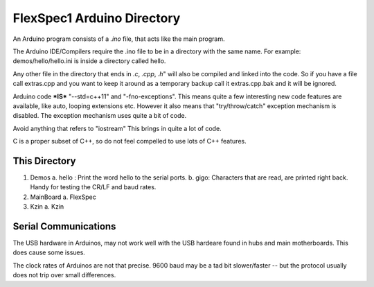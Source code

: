 FlexSpec1 Arduino Directory
===========================

An Arduino program consists of a *.ino* file, that acts like the main program.

The Arduino IDE/Compilers require the .ino file to be in a directory with the
same name. For example:  demos/hello/hello.ini is inside a directory called hello.

Any other file in the directory that ends in *.c*, *.cpp*, *.h*" will also
be compiled and linked into the code. So if you have a file call extras.cpp
and you want to keep it around as a temporary backup call it extras.cpp.bak
and it will be ignored.

Arduino code ***IS*** "--std=c++11" and "-fno-exceptions". This means quite
a few interesting new code features are available, like auto, looping extensions
etc. However it also means that "try/throw/catch" exception mechanism is 
disabled. The exception mechanism uses quite a bit of code.

Avoid anything that refers to "iostream" This brings in quite a lot of code.

C is a proper subset of C++, so do not feel compelled to use lots of C++
features.

This Directory
++++++++++++++

1. Demos
   a. hello : Print the word hello to the serial ports.
   b. gigo: Characters that are read, are printed right back. Handy for testing the CR/LF and baud rates.
2. MainBoard
   a. FlexSpec
3. Kzin
   a. Kzin


Serial Communications
+++++++++++++++++++++

The USB hardware in Arduinos, may not work well with the USB hardeare
found in hubs and main motherboards. This does cause some issues.

The clock rates of Arduinos are not that precise. 9600 baud may be 
a tad bit slower/faster -- but the protocol usually does not trip
over small differences.


